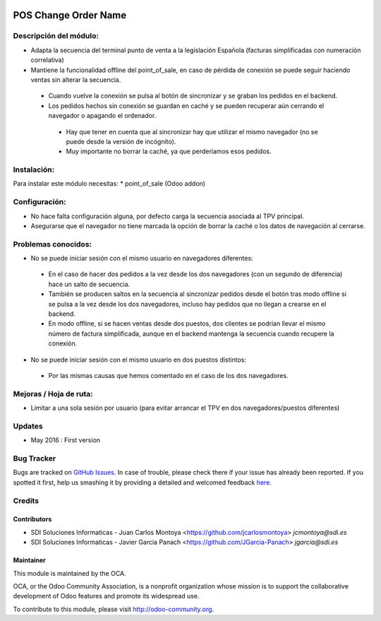 .. image:: https://img.shields.io/badge/licence-AGPL--3-blue.svg
   :target: http://www.gnu.org/licenses/agpl-3.0-standalone.html
   :alt: License: AGPL-3

=====================
POS Change Order Name
=====================

Descripción del módulo:
=======================
* Adapta la secuencia del terminal punto de venta a la legislación Española (facturas simplificadas con numeración correlativa)
* Mantiene la funcionalidad offline del point_of_sale, en caso de pérdida de conexión se puede seguir haciendo ventas sin alterar la secuencia.
 * Cuando vuelve la conexión se pulsa al botón de sincronizar y se graban los pedidos en el backend.
 * Los pedidos hechos sin conexión se guardan en caché y se pueden recuperar aún cerrando el navegador o apagando el ordenador.
  * Hay que tener en cuenta que al sincronizar hay que utilizar el mismo navegador (no se puede desde la versión de incógnito).
  * Muy importante no borrar la caché, ya que perderíamos esos pedidos.

Instalación:
============
Para instalar este módulo necesitas:
* point_of_sale (Odoo addon)

Configuración:
==============
* No hace falta configuración alguna, por defecto carga la secuencia asociada al TPV principal.
* Asegurarse que el navegador no tiene marcada la opción de borrar la caché o los datos de navegación al cerrarse.

Problemas conocidos:
====================
* No se puede iniciar sesión con el mismo usuario en navegadores diferentes:
 * En el caso de hacer dos pedidos a la vez desde los dos navegadores (con un segundo de diferencia) hace un salto de secuencia.
 * También se producen saltos en la secuencia al sincronizar pedidos desde el botón tras modo offline si se pulsa a la vez desde los dos navegadores, incluso hay pedidos que no llegan a crearse en el backend.
 * En modo offline, si se hacen ventas desde dos puestos, dos clientes se podrían llevar el mismo número de factura simplificada, aunque en el backend mantenga la secuencia cuando recupere la conexión. 
* No se puede iniciar sesión con el mismo usuario en dos puestos distintos:
 * Por las mismas causas que hemos comentado en el caso de los dos navegadores.


Mejoras / Hoja de ruta:
=======================
* Limitar a una sola sesión por usuario (para evitar arrancar el TPV en dos navegadores/puestos diferentes)
 

Updates
=======
* May 2016 : First version

Bug Tracker
===========

Bugs are tracked on `GitHub Issues <https://github.com/OCA/web/issues>`_.
In case of trouble, please check there if your issue has already been reported.
If you spotted it first, help us smashing it by providing a detailed and welcomed feedback `here <https://github.com/OCA/web/issues/new?body=module:%20pos_default_empty_image%0Aversion:%200.1%0A%0A**Steps%20to%20reproduce**%0A-%20...%0A%0A**Current%20behavior**%0A%0A**Expected%20behavior**>`_.


Credits
=======

Contributors
------------

* SDI Soluciones Informaticas - Juan Carlos Montoya <https://github.com/jcarlosmontoya> `jcmontoya@sdi.es`
* SDI Soluciones Informaticas - Javier Garcia Panach <https://github.com/JGarcia-Panach> `jgarcia@sdi.es`


Maintainer
----------

.. image:: https://odoo-community.org/logo.png
   :alt: Odoo Community Association
   :target: https://odoo-community.org

This module is maintained by the OCA.

OCA, or the Odoo Community Association, is a nonprofit organization whose
mission is to support the collaborative development of Odoo features and
promote its widespread use.

To contribute to this module, please visit http://odoo-community.org.
